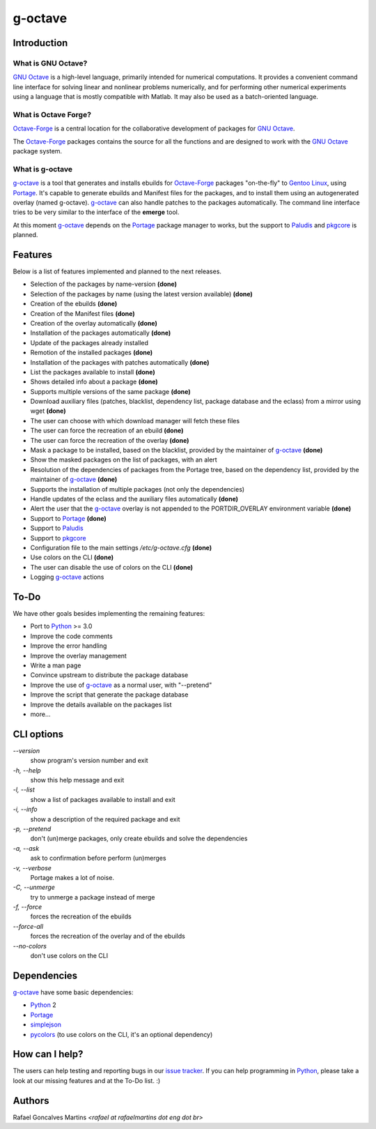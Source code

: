.. _`GNU Octave`: http://octave.org/
.. _`Octave-Forge`: http://octave.sf.net/
.. _`g-octave`: http://bitbucket.org/rafaelmartins/g-octave/
.. _Python: http://python.org/
.. _simplejson: http://pypi.python.org/pypi/simplejson/
.. _pycolors: http://pypi.python.org/pypi/pycolors/
.. _Portage: http://www.gentoo.org/proj/en/portage/ 
.. _Paludis: http://paludis.pioto.org/
.. _pkgcore: http://www.pkgcore.org/
.. _`Gentoo Linux`: http://www.gentoo.org/
.. _`issue tracker`: http://bitbucket.org/rafaelmartins/g-octave/issues/

g-octave
========

Introduction
------------

What is GNU Octave?
~~~~~~~~~~~~~~~~~~~

`GNU Octave`_ is a high-level language, primarily intended for numerical
computations. It provides a convenient command line interface for solving
linear and nonlinear problems numerically, and for performing other numerical
experiments using a language that is mostly compatible with Matlab.
It may also be used as a batch-oriented language.


What is Octave Forge?
~~~~~~~~~~~~~~~~~~~~~

`Octave-Forge`_ is a central location for the collaborative development of
packages for `GNU Octave`_.

The `Octave-Forge`_ packages contains the source for all the functions and
are designed to work with the `GNU Octave`_ package system. 


What is g-octave
~~~~~~~~~~~~~~~~

`g-octave`_ is a tool that generates and installs ebuilds for `Octave-Forge`_
packages "on-the-fly" to `Gentoo Linux`_, using Portage_. It's capable to
generate ebuilds and Manifest files for the packages, and to install
them using an autogenerated overlay (named g-octave). `g-octave`_ can also
handle patches to the packages automatically. The command line interface
tries to be very similar to the interface of the **emerge** tool.

At this moment `g-octave`_ depends on the Portage_ package manager to works,
but the support to Paludis_ and pkgcore_ is planned.


Features
--------

Below is a list of features implemented and planned to the next releases.

* Selection of the packages by name-version **(done)**
* Selection of the packages by name (using the latest version available)
  **(done)**
* Creation of the ebuilds **(done)**
* Creation of the Manifest files **(done)**
* Creation of the overlay automatically **(done)**
* Installation of the packages automatically **(done)**
* Update of the packages already installed
* Remotion of the installed packages **(done)**
* Installation of the packages with patches automatically **(done)**
* List the packages available to install **(done)**
* Shows detailed info about a package **(done)**
* Supports multiple versions of the same package **(done)**
* Download auxiliary files (patches, blacklist, dependency list, package
  database and the eclass) from a mirror using wget **(done)**
* The user can choose with which download manager will fetch these files
* The user can force the recreation of an ebuild **(done)**
* The user can force the recreation of the overlay **(done)**
* Mask a package to be installed, based on the blacklist, provided by the
  maintainer of `g-octave`_ **(done)**
* Show the masked packages on the list of packages, with an alert
* Resolution of the dependencies of packages from the Portage tree, based
  on the dependency list, provided by the maintainer of `g-octave`_ **(done)**
* Supports the installation of multiple packages (not only the dependencies)
* Handle updates of the eclass and the auxiliary files automatically **(done)**
* Alert the user that the `g-octave`_ overlay is not appended to the
  PORTDIR_OVERLAY environment variable **(done)**
* Support to Portage_ **(done)**
* Support to Paludis_
* Support to pkgcore_
* Configuration file to the main settings */etc/g-octave.cfg* **(done)**
* Use colors on the CLI **(done)**
* The user can disable the use of colors on the CLI **(done)**
* Logging `g-octave`_ actions


To-Do
-----

We have other goals besides implementing the remaining features:

* Port to Python_ >= 3.0
* Improve the code comments
* Improve the error handling
* Improve the overlay management
* Write a man page
* Convince upstream to distribute the package database
* Improve the use of `g-octave`_ as a normal user, with "--pretend"
* Improve the script that generate the package database
* Improve the details available on the packages list
* more...


CLI options
-----------

*--version*
    show program's version number and exit

*-h, --help*
    show this help message and exit

*-l, --list*
    show a list of packages available to install and exit

*-i, --info*
    show a description of the required package and exit

*-p, --pretend*
    don't (un)merge packages, only create ebuilds and solve the dependencies

*-a, --ask*
    ask to confirmation before perform (un)merges

*-v, --verbose*
    Portage makes a lot of noise.

*-C, --unmerge*
    try to unmerge a package instead of merge

*-f, --force*
    forces the recreation of the ebuilds

*--force-all*
    forces the recreation of the overlay and of the ebuilds

*--no-colors*
    don't use colors on the CLI


Dependencies
------------

`g-octave`_ have some basic dependencies:

* Python_ 2
* Portage_
* simplejson_
* pycolors_ (to use colors on the CLI, it's an optional dependency)


How can I help?
---------------

The users can help testing and reporting bugs in our `issue tracker`_.
If you can help programming in Python_, please take a look at our missing
features and at the To-Do list. :)


Authors
-------

Rafael Goncalves Martins *<rafael at rafaelmartins dot eng dot br>*
